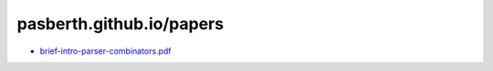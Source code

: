 pasberth.github.io/papers
================================================================================

* `brief-intro-parser-combinators.pdf <brief-intro-parser-combinators.pdf>`_